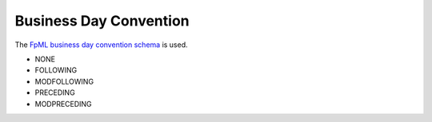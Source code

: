 Business Day Convention
=======================

The `FpML business day convention schema`_ is used.

* NONE
* FOLLOWING
* MODFOLLOWING
* PRECEDING
* MODPRECEDING

.. _FpML business day convention schema: http://www.fpml.org/spec/fpml-5-4-6-rec-2/html/confirmation/schemaDocumentation/schemas/fpml-ird-5-4_xsd/complexTypes/FinalCalculationPeriodDateAdjustment/businessDayConvention.html
